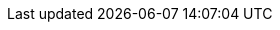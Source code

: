 ////
depending of the version (production/rolling), attributes get defined dynamically

if the branch is master, identified via the component version equals 'next', we have a rolling release
if the branch is anything else, it is a production version and has its own branch

the outcome guarantees that we always access the correct paths to get or reference source files from

ocis-rolling-version:     defined in site.yml:      is the actual rolling version
ocis_repo_url_component:  defined in antora.yml:    is either master or a branched version
antora-component-version: intrinsic via antora.yml: is either next or a branched version like 7.1
////

// first we define the default
// production (because it has an own doc branch)
// url is either master or like stable-7.1
:compose_version: {ocis_repo_url_component}
:version-type: production

ifeval::["{antora-component-version}" == "next"]
// but if it is the master branch defined as next, we need to redefine
// rolling (it is in the master branch which is next)
// global-attrtibutes.yml: like v6.6.1 or v7.1.1
:compose_version: v{ocis-rolling-version}
:version-type: rolling
endif::[]
